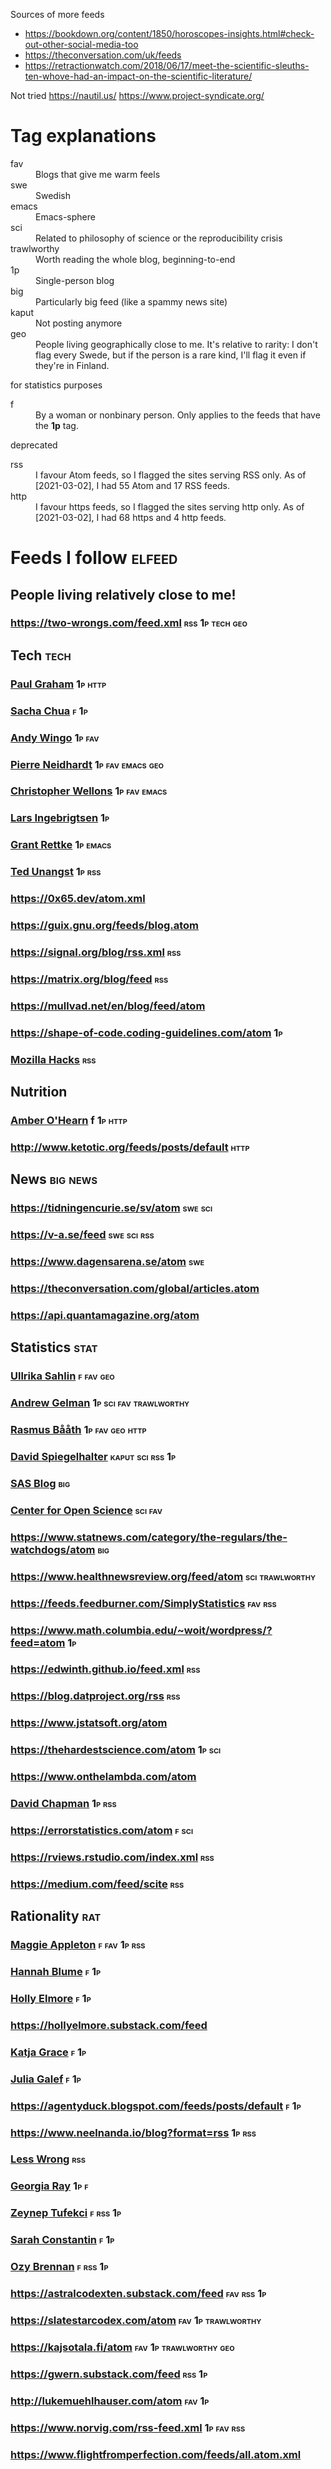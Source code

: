 :PROPERTIES:
:ID:       86fbc09a-8985-42fa-a740-edbf2ba3fb4d
:END:
#+OPTIONS: toc:nil num:nil

Sources of more feeds
- https://bookdown.org/content/1850/horoscopes-insights.html#check-out-other-social-media-too
- https://theconversation.com/uk/feeds
- https://retractionwatch.com/2018/06/17/meet-the-scientific-sleuths-ten-whove-had-an-impact-on-the-scientific-literature/

Not tried
https://nautil.us/
https://www.project-syndicate.org/

* Tag explanations
- fav :: Blogs that give me warm feels
- swe :: Swedish
- emacs :: Emacs-sphere
- sci :: Related to philosophy of science or the reproducibility crisis
- trawlworthy :: Worth reading the whole blog, beginning-to-end
- 1p :: Single-person blog
- big :: Particularly big feed (like a spammy news site)
- kaput :: Not posting anymore
- geo :: People living geographically close to me. It's relative to rarity: I don't flag every Swede, but if the person is a rare kind, I'll flag it even if they're in Finland.
  
for statistics purposes
- f :: By a woman or nonbinary person. Only applies to the feeds that have the *1p* tag.

deprecated
- rss :: I favour Atom feeds, so I flagged the sites serving RSS only. As of [2021-03-02], I had 55 Atom and 17 RSS feeds.
- http :: I favour https feeds, so I flagged the sites serving http only. As of [2021-03-02], I had 68 https and 4 http feeds. 

* Feeds I follow                                                     :elfeed:
** People living relatively close to me!
*** https://two-wrongs.com/feed.xml                       :rss:1p:tech:geo:
** Tech :tech:
*** [[http://www.aaronsw.com/2002/feeds/pgessays.rss][Paul Graham]]                                                   :1p:http:
*** [[https://sachachua.com/blog/category/emacs/feed/atom/][Sacha Chua]]                                                       :f:1p:
*** [[https://wingolog.org/feed/atom][Andy Wingo]]                                                     :1p:fav:
*** [[https://ambrevar.xyz/atom.xml][Pierre Neidhardt]]                                     :1p:fav:emacs:geo:
*** [[https://nullprogram.com/feed][Christopher Wellons]]                                      :1p:fav:emacs:
*** [[https://lars.ingebrigtsen.no/atom][Lars Ingebrigtsen]]                                                  :1p:
*** [[https://www.wisdomandwonder.com/atom][Grant Rettke]]                                                 :1p:emacs:
*** [[https://flak.tedunangst.com/rss][Ted Unangst]]                                                    :1p:rss:
*** https://0x65.dev/atom.xml
*** https://guix.gnu.org/feeds/blog.atom
*** https://signal.org/blog/rss.xml                                   :rss:
*** https://matrix.org/blog/feed                                      :rss:
*** https://mullvad.net/en/blog/feed/atom
*** https://shape-of-code.coding-guidelines.com/atom                   :1p:
*** [[https://hacks.mozilla.org/feed][Mozilla Hacks]]                                                     :rss:
** Nutrition
*** [[http://www.empiri.ca/feeds/posts/default][Amber O'Hearn]]                                                f:1p:http:
*** http://www.ketotic.org/feeds/posts/default                       :http:
** News :big:news:
*** https://tidningencurie.se/sv/atom                             :swe:sci:
*** https://v-a.se/feed                                       :swe:sci:rss:
*** https://www.dagensarena.se/atom                                   :swe:
*** https://theconversation.com/global/articles.atom
*** https://api.quantamagazine.org/atom
** Statistics :stat:
*** [[https://evidence.blogg.lu.se/atom][Ullrika Sahlin]]                                               :f:fav:geo:
*** [[https://statmodeling.stat.columbia.edu/atom][Andrew Gelman]]                                  :1p:sci:fav:trawlworthy:
*** [[http://www.sumsar.net/atom.xml][Rasmus Bååth]]                                          :1p:fav:geo:http:
*** [[https://understandinguncertainty.org/rss.xml][David Spiegelhalter]]                                  :kaput:sci:rss:1p:
*** [[https://blogs.sas.com/content/hiddeninsights/feed/atom][SAS Blog]]                                                          :big:
*** [[https://www.cos.io/blog/atom.xml][Center for Open Science]]                              :sci:fav:
*** https://www.statnews.com/category/the-regulars/the-watchdogs/atom :big:
*** https://www.healthnewsreview.org/feed/atom            :sci:trawlworthy:
*** https://feeds.feedburner.com/SimplyStatistics  :fav:rss:
*** https://www.math.columbia.edu/~woit/wordpress/?feed=atom           :1p:
*** https://edwinth.github.io/feed.xml                                :rss:
*** https://blog.datproject.org/rss                                   :rss:
*** https://www.jstatsoft.org/atom
*** https://thehardestscience.com/atom                             :1p:sci:
*** https://www.onthelambda.com/atom
*** [[https://meaningness.com/rss.xml][David Chapman]]                                   :1p:rss:
*** https://errorstatistics.com/atom                                :f:sci:
*** https://rviews.rstudio.com/index.xml                              :rss:
*** https://medium.com/feed/scite                                     :rss:
** Rationality :rat:
*** [[https://maggieappleton.com/rss.xml][Maggie Appleton]]                                            :f:fav:1p:rss:
*** [[https://alicorn.elcenia.com/rss.xml][Hannah Blume]]  :f:1p:
*** [[https://mhollyelmoreblog.wordpress.com/feed/][Holly Elmore]]  :f:1p: 
*** https://hollyelmore.substack.com/feed
*** [[https://meteuphoric.com/atom][Katja Grace]]                                                        :f:1p:
*** [[https://juliagalef.com/atom][Julia Galef]]                                                        :f:1p:
*** https://agentyduck.blogspot.com/feeds/posts/default  :f:1p:
*** https://www.neelnanda.io/blog?format=rss  :1p:rss:
*** [[https://www.greaterwrong.com/?format=rss][Less Wrong]]                                                        :rss:
*** [[https://eukaryotewritesblog.com/feed/][Georgia Ray]]  :1p:f:
*** [[https://zeynep.substack.com/feed][Zeynep Tufekci]]                                                 :f:rss:1p:
*** [[https://srconstantin.github.io/feed][Sarah Constantin]]  :f:1p:
*** [[https://thingofthings.substack.com/feed][Ozy Brennan]]   :f:rss:1p:
*** https://astralcodexten.substack.com/feed                   :fav:rss:1p:
*** https://slatestarcodex.com/atom                    :fav:1p:trawlworthy:
*** https://kajsotala.fi/atom                      :fav:1p:trawlworthy:geo:
*** https://gwern.substack.com/feed                                :rss:1p:
*** http://lukemuehlhauser.com/atom                               :fav:1p:
*** https://www.norvig.com/rss-feed.xml                        :1p:fav:rss:
*** https://www.flightfromperfection.com/feeds/all.atom.xml
*** https://aleph.se/andart2/atom
*** https://blog.givewell.org/atom
*** https://www.fhi.ox.ac.uk/atom                                     :fav:
*** https://www.rationality.org/feed.xml                              :rss:
*** https://80000hours.org/atom :fav:
*** https://nothingismere.com/atom                                     :1p:
*** https://mindingourway.com/rss                :rss:1p:trawlworthy:kaput:
*** https://haggstrom.blogspot.com/feeds/posts/default     :swe:1p:fav:geo:
** Finance :fin:
*** https://www.mrmoneymustache.com/atom                           :1p:fav:
*** https://efficientbadass.blogspot.com/feeds/posts/default   :f:swe:1p:fav:
*** https://www.iblandgormanratt.se/atom                           :swe:1p:
*** https://www.bajsaborta.nu/atom                                 :swe:1p:
*** https://40procent20ar.blogspot.com/feeds/posts/default         :swe:1p:
*** https://ekoenkelt.se/atom                                      :swe:1p:
*** https://handelsevis.wordpress.com/atom                         :swe:1p:
*** https://miljonar.blogspot.com/feeds/posts/default              :swe:1p:
*** https://spardiet.blogspot.com/feeds/posts/default              :swe:1p:
*** https://lundaluppen.blogspot.com/feeds/posts/default           :f:swe:1p:
*** https://bjornbengtsson.blogspot.com/feeds/posts/default        :swe:1p:
** Unsorted
*** [[https://forums.sufficientvelocity.com/threads/dungeon-keeper-ami-sailor-moon-dungeon-keeper-story-only-thread.30066/threadmarks.rss?threadmark_category_id=1][Dungeon Keeper Ami]]                                                :fav:
*** https://feeds.feedburner.com/99pi
*** https://unenumerated.blogspot.com/feeds/posts/default
*** https://astralaresor.wordpress.com/atom                        :swe:1p:
*** https://solomonkurz.netlify.app/index.xml                      :rss:1p:
*** https://impossiblehq.com/blog/atom                                 :1p:
*** https://feeds.feedburner.com/tedtalks_video
*** https://gokhalemethod.com/blog/rss-feed   :f:1p:
*** https://nutritiousmovement.com/atom                                :f:1p:
*** https://archive.jtrialerror.com/rss.xml
* Deprecated (no longer followed)
*** https://tim.blog
TODO: Filter for transcribed podcasts only https://tim.blog/category/the-tim-ferriss-show-transcripts/
*** https://retractionwatch.com/feed                                  :sci:
They do work humankind needs, but I don't need to follow every item.  Maybe if I could follow a subset.
*** https://www.democracynow.org                                 :big:news:
Too much US news.
*** https://www.snopes.com                                       :big:news:
Too much US news.
*** https://www.theonion.com
This one's not bad for testing your ability to tell made-up news from real news.  I'm just not actively following news.
*** https://nvd.nist.gov/feeds/xml/cve/misc/nvd-rss-analyzed.xml
CVEs.  Am on Debian stable atm, yolo.
*** https://emacsair.me/
*** https://aeon.co/feed.atom                                        :news:
Truncates feed items.
*** [[https://kvartal.se/artiklar/atom][Kvartal]]                                                      :swe:news:
Truncates feed items.
*** https://undark.org/atom                                          :news:
Truncates feed items.
*** https://www.statnews.com/category/the-regulars/the-watchdogs/
Lacks specific feed...
*** https://themonkeycage.org/feed                                    :rss:
Dead
